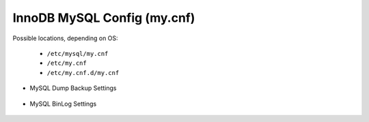 InnoDB MySQL Config (my.cnf)
============

Possible locations, depending on OS:

    - ``/etc/mysql/my.cnf``
    - ``/etc/my.cnf``
    - ``/etc/my.cnf.d/my.cnf``

*  MySQL Dump Backup Settings

      .. include:: /installation/database/innodb/innodbBackup.rst
        :start-after: Install-Section-Start
        :end-before: Config-Section-Stop

* MySQL BinLog Settings

      .. include:: /installation/database/innodb/innodbBinlog.rst
        :start-after: Install-Section-Start
        :end-before: Config-Section-Stop